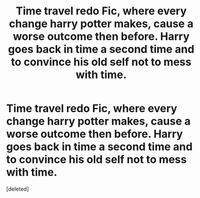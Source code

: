 #+TITLE: Time travel redo Fic, where every change harry potter makes, cause a worse outcome then before. Harry goes back in time a second time and to convince his old self not to mess with time.

* Time travel redo Fic, where every change harry potter makes, cause a worse outcome then before. Harry goes back in time a second time and to convince his old self not to mess with time.
:PROPERTIES:
:Score: 1
:DateUnix: 1587975361.0
:DateShort: 2020-Apr-27
:FlairText: Request
:END:
[deleted]

